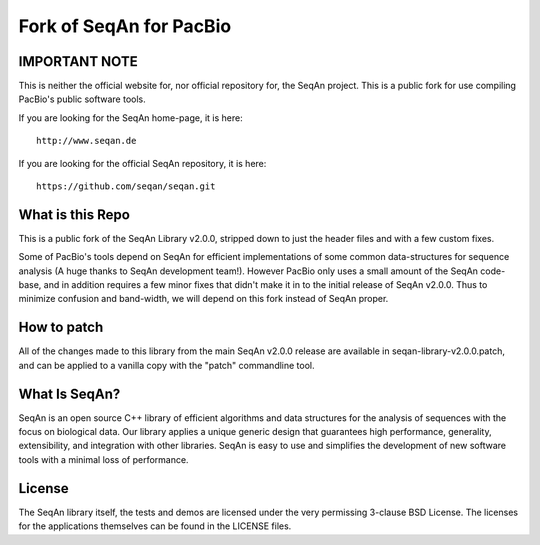Fork of SeqAn for PacBio
========================

IMPORTANT NOTE
--------------

This is neither the official website for, nor official repository for, the SeqAn project.  This is
a public fork for use compiling PacBio's public software tools.

If you are looking for the SeqAn home-page, it is here::
    
    http://www.seqan.de

If you are looking for the official SeqAn repository, it is here::
    
    https://github.com/seqan/seqan.git

What is this Repo
-----------------

This is a public fork of the SeqAn Library v2.0.0, stripped down to just the header files and
with a few custom fixes.

Some of PacBio's tools depend on SeqAn for efficient implementations of some common data-structures
for sequence analysis (A huge thanks to SeqAn development team!).  However PacBio only uses a small 
amount of the SeqAn code-base, and in addition requires a few minor fixes that didn't make it in to
the initial release of SeqAn v2.0.0.  Thus to minimize confusion and band-width, we will depend
on this fork instead of SeqAn proper.

How to patch
------------

All of the changes made to this library from the main SeqAn v2.0.0 release are available in
seqan-library-v2.0.0.patch, and can be applied to a vanilla copy with the "patch" commandline
tool.

What Is SeqAn?
--------------

SeqAn is an open source C++ library of efficient algorithms and data structures for the analysis of sequences with the focus on biological data.
Our library applies a unique generic design that guarantees high performance, generality, extensibility, and integration with other libraries.
SeqAn is easy to use and simplifies the development of new software tools with a minimal loss of performance.

License
-------

The SeqAn library itself, the tests and demos are licensed under the very permissing 3-clause BSD License.
The licenses for the applications themselves can be found in the LICENSE files.
